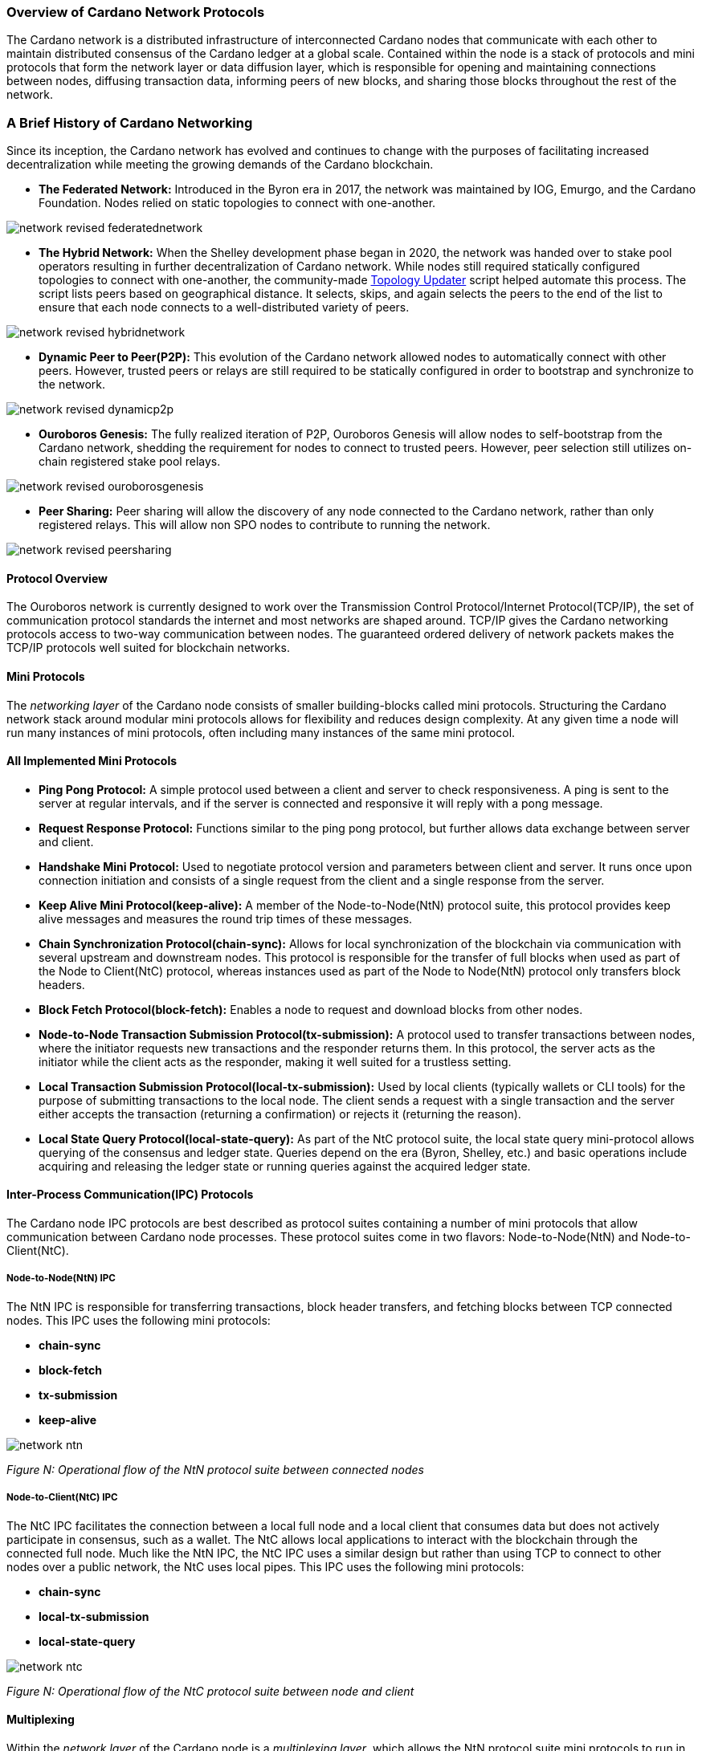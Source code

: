 
[[overview-of-cardano-network-protocols]]
=== Overview of Cardano Network Protocols

The Cardano network is a distributed infrastructure of interconnected Cardano nodes that communicate with each other to maintain distributed consensus(((distributed, consensus))) of the Cardano ledger at a global scale. Contained within the node is a stack of protocols and mini protocols that form the network layer or data diffusion layer, which is responsible for opening and maintaining connections between nodes, diffusing transaction data, informing peers of new blocks, and sharing those blocks throughout the rest of the network.

=== A Brief History of Cardano Networking

Since its inception, the Cardano network has evolved and continues to change with the purposes of facilitating increased decentralization while meeting the growing demands of the Cardano blockchain(((Cardano, blockchain))).

* *The Federated Network:* Introduced in the Byron era in 2017, the network was maintained by IOG, Emurgo, and the Cardano Foundation. Nodes relied on static topologies to connect with one-another.

image::network_revised_federatednetwork.png[]

* *The Hybrid Network:* When the Shelley development phase began in 2020, the network was handed over to stake pool operators resulting in further decentralization of Cardano network. While nodes still required statically configured topologies to connect with one-another, the community-made https://cardano-community.github.io/guild-operators/Scripts/topologyupdater/[Topology Updater] script helped automate this process. The script lists peers based on geographical distance. It selects, skips, and again selects the peers to the end of the list to ensure that each node connects to a well-distributed variety of peers.

image::network_revised_hybridnetwork.png[]

* *Dynamic Peer to Peer(P2P):* This evolution of the Cardano network allowed nodes to automatically connect with other peers. However, trusted peers or relays are still required to be statically configured in order to bootstrap and synchronize to the network.

image::network_revised_dynamicp2p.png[]

* *Ouroboros Genesis:* The fully realized iteration of P2P, Ouroboros Genesis will allow nodes to self-bootstrap from the Cardano network, shedding the requirement for nodes to connect to trusted peers. However, peer selection still utilizes on-chain registered stake pool relays.

image::network_revised_ouroborosgenesis.png[]

* *Peer Sharing:* Peer sharing will allow the discovery of any node connected to the Cardano network, rather than only registered relays. This will allow non SPO nodes to contribute to running the network.

image::network_revised_peersharing.png[]


==== Protocol Overview

The Ouroboros network is currently designed to work over the Transmission Control Protocol/Internet Protocol(((Transmission Control Protocol/Internet Protocol)))(TCP/IP), the set of communication protocol standards the internet and most networks are shaped around. TCP/IP gives the Cardano networking protocols access to two-way communication between nodes. The guaranteed ordered delivery of network packets makes the TCP/IP protocols well suited for blockchain networks.

==== Mini Protocols

The _networking layer_ of the Cardano node consists of smaller building-blocks called mini protocols. Structuring the Cardano network stack(((Cardano network, stack))) around modular mini protocols allows for flexibility and reduces design complexity. At any given time a node will run many instances of mini protocols, often including many instances of the same mini protocol.

==== All Implemented Mini Protocols

* *Ping Pong Protocol:* A simple protocol used between a client and server to check responsiveness. A ping is sent to the server at regular intervals, and if the server is connected and responsive it will reply with a pong message.
* *Request Response Protocol:* Functions similar to the ping pong protocol, but further allows data exchange between server and client.
* *Handshake Mini Protocol:* Used to negotiate protocol version and parameters between client and server. It runs once upon connection initiation and consists of a single request from the client and a single response from the server.
* *Keep Alive Mini Protocol(keep-alive):* A member of the Node-to-Node(NtN) protocol suite, this protocol provides keep alive messages and measures the round trip times of these messages.
* *Chain Synchronization Protocol(chain-sync):* Allows for local synchronization of the blockchain via communication with several upstream and downstream nodes. This protocol is responsible for the transfer of full blocks when used as part of the Node to Client(NtC) protocol, whereas instances used as part of the Node to Node(NtN) protocol only transfers block headers.
* *Block Fetch Protocol(block-fetch):* Enables a node to request and download blocks from other nodes.
* *Node-to-Node Transaction Submission Protocol(tx-submission):* A protocol used to transfer transactions between nodes, where the initiator requests new transactions and the responder returns them. In this protocol, the server acts as the initiator while the client acts as the responder, making it well suited for a trustless setting.
* *Local Transaction Submission Protocol(local-tx-submission):* Used by local clients (typically wallets or CLI tools) for the purpose of submitting transactions to the local node. The client sends a request with a single transaction and the server either accepts the transaction (returning a confirmation) or rejects it (returning the reason).
* *Local State Query Protocol(local-state-query):* As part of the NtC protocol suite, the local state query mini-protocol allows querying of the consensus and ledger state. Queries depend on the era (Byron, Shelley, etc.) and basic operations include acquiring and releasing the ledger state or running queries against the acquired ledger state.

==== Inter-Process Communication(IPC) Protocols

The Cardano node IPC protocols are best described as protocol suites(((protocol, suites))) containing a number of mini protocols that allow communication between Cardano node processes. These protocol suites(((protocol, suites))) come in two flavors: Node-to-Node(NtN) and Node-to-Client(NtC).

===== Node-to-Node(NtN) IPC

The NtN IPC is responsible for transferring transactions, block header transfers, and fetching blocks between TCP connected nodes. This IPC uses the following mini protocols(((mini, protocols))):

* *chain-sync*
* *block-fetch*
* *tx-submission*
* *keep-alive*

image::network_ntn.png[]
_Figure N: Operational flow of the NtN(((NtN))) protocol suite between connected nodes_


===== Node-to-Client(NtC) IPC

The NtC IPC facilitates the connection between a local full node and a local client that consumes data but does not actively participate in consensus, such as a wallet. The NtC allows local applications(((local, applications))) to interact with the blockchain through the connected full node. Much like the NtN IPC, the NtC IPC uses a similar design but rather than using TCP to connect to other nodes over a public network, the NtC uses local pipes. This IPC uses the following mini protocols:

* *chain-sync*
* *local-tx-submission*
* *local-state-query*

image::network_ntc.png[]
_Figure N: Operational flow of the NtC(((NtC))) protocol suite between node and client_

==== Multiplexing

Within the _network layer_ of the Cardano node is a _multiplexing layer_, which allows the NtN protocol suite mini protocols to run in parallel through a single channel via TCP. The _multiplexing layer_ is implemented via the *network-mux* standalone multiplexing library.  This multiplexer uses a MUX thread to split the de-serialized messages(((de-serialized, messages))) from the mini protocols, assign a segment header and transmit the segments to the receiving DEMUX thread of another connected node, which in turn uses the segment headers to reassemble the messages from the sending node’s MUX thread.

image::network_mux.png[]
_Figure N. Multiple multiplexed NtN(((NtN))) protocols running in parallel over a single TCP connection_

==== Peer to Peer(P2P) Networking

The Cardano network benefits from the capabilities of a dynamic P2P system where nodes may automatically search for, connect with, and actively manage connections with other nodes allowing the network to be robust, decentralized, and flexible. The P2P stack is under continual development with regular increases in functionality. Through active peer selection and policy based exclusively on local information of the node, Cardano’s P2P system significantly reduces data diffusion times(((data diffusion, times))) across the network.

image::network_p2pcomponents.png[]
_Figure N. P2P(((P2P))) components_


The following components make Cardano’s P2P(((P2P))) system possible:

* *Outbound governor:* Manages outbound connections and classifies peers. It creates a connectivity map of the network and is responsible for dropping poorly-performing peer connections.
* *Server:* Responsible for accepting incoming connections.
* *Inbound protocol governor:* Once a connection is established, the inbound protocol governor manages the mini protocols running over that connection.
* *Connection manager:* Tracks the state of classified inbound connections, which determines whether connections are allowed to participate in consensus or whether they simply keep connectivity.

*Outbound Governor*

The outbound governor bears the responsibility of peer classification(((peer, classification))), which includes regular promotion and demotion of peers into three distinct categories:

* *Cold peers:* A category of peers known to the node, but currently lack an established network connection.
* *Warm peers:* A connected peer used for network measurements without implementation of any NtN protocols.
* *Hot peers:* A connected peer with full NtN utilization.

All newly discovered peers are automatically added to the cold peer set. From this cold peer set, the outbound governor will begin the process classifying, demoting and promoting peers among the three peer classifications.

The outbound governor establishes connectivity between nodes by:

* promoting cold peers to warm peers
* demoting warm peers to cold peers
* promoting warm peers to hot peers
* demoting hot peers to warm peers

It is also responsible for establishing and maintaining:

* a number of cold peers (100 for example)
* a number of warm peers (between 10-50 for example)
* a number of hot peers (between 2-20 for example)
* a diverse set of warm peers in terms of hop distance and geographic locations based on the connectivity map
* frequent churn for hot, warm, cold, and unknown peer changes

image::network_peerdiscovery.png[]
_Figure N. The peer discovery process for P2P(((P2P))) on Cardano_

Research found 2-20 to be ideal for hot peers since block headers(((block, headers))), rather than full blocks are exchanged among them, with the block body only being requested once and being fetched by the peer with the quickest path to the requesting node.

Warm peers can be quickly promoted to hot peers as candidates during the hot peer churn. The promotions and demotions between warm and hot rely on upstream measurements(((upstream, measurements))), while the churn between warm and cold is intended to discover network distances with the purpose of continually searching for better peers in a constantly changing network, where nodes may join and leave the network at any time.

For those wishing to further research the mechanisms behind Cardnao networking protocols, please refer to the following sources:


* https://docs.cardano.org/about-cardano/explore-more/cardano-network/[Cardano Docs Networking Page]
* https://ouroboros-network.cardano.intersectmbo.org/pdfs/network-spec/network-spec.pdf[The Shelley Networking Protocol Spec]
* https://ouroboros-network.cardano.intersectmbo.org/pdfs/network-design/network-design.pdf[Introduction to the design of the Data Diffusion and Networking for Cardano Shelley Design Document]
* https://www.essentialcardano.io/article/engineering-dive-into-cardanos-dynamic-p2p-design[Essential Cardano: Engineering dive into Cardano’s Dynamic P2P Design]
* https://iohk.io/en/blog/posts/2024/03/14/approaching-full-p2p-node-operations/[IOHK Blog: Approaching full P2P node operations]
* https://iohk.io/en/blog/posts/2023/03/16/dynamic-p2p-is-coming-to-cardano/[IOHK Blog: Dynamic P2P is available on mainnet]
* https://iohk.io/en/blog/posts/2023/02/09/ouroboros-genesis-enhanced-security-in-a-dynamic-environment/[IOHK Blog: Ouroboros Genesis: enhanced security in a dynamic environment]
* https://iohk.io/en/blog/posts/2021/04/06/boosting-network-decentralization-with-p2p/[IOHK Blog: Boosting network decentralization with P2P]
* https://iohk.io/en/blog/posts/2020/07/09/cardanos-path-to-decentralization-by-marcin-szamotulski/[IOHK Blog: Cardano’s path to decentralization]
